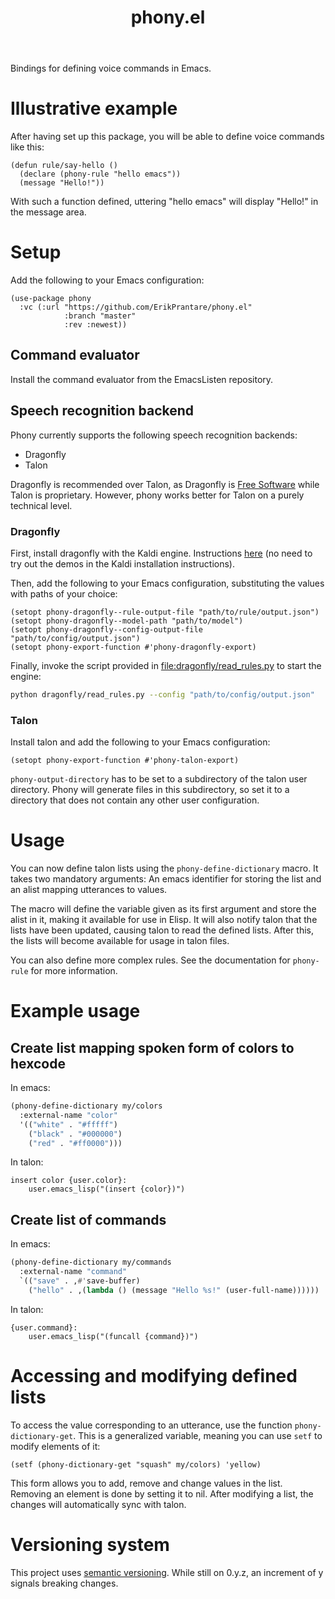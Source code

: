#+title: phony.el
Bindings for defining voice commands in Emacs.

* Illustrative example
After having set up this package, you will be able to define voice
commands like this:

#+begin_src elisp
  (defun rule/say-hello ()
    (declare (phony-rule "hello emacs"))
    (message "Hello!"))
#+end_src

With such a function defined, uttering "hello emacs" will display
"Hello!" in the message area.

* Setup
Add the following to your Emacs configuration:

#+begin_src elisp
  (use-package phony
    :vc (:url "https://github.com/ErikPrantare/phony.el"
              :branch "master"
              :rev :newest))
#+end_src

** Command evaluator
Install the command evaluator from the EmacsListen repository.

** Speech recognition backend
Phony currently supports the following speech recognition backends:

- Dragonfly
- Talon

Dragonfly is recommended over Talon, as Dragonfly is [[https://www.gnu.org/philosophy/free-sw.html][Free Software]]
while Talon is proprietary.  However, phony works better for Talon on
a purely technical level.

*** Dragonfly
First, install dragonfly with the Kaldi engine.  Instructions [[https://dragonfly.readthedocs.io/en/latest/installation.html][here]]
(no need to try out the demos in the Kaldi installation instructions).

Then, add the following to your Emacs configuration, substituting the
values with paths of your choice:

#+begin_src elisp
  (setopt phony-dragonfly--rule-output-file "path/to/rule/output.json")
  (setopt phony-dragonfly--model-path "path/to/model")
  (setopt phony-dragonfly--config-output-file "path/to/config/output.json")
  (setopt phony-export-function #'phony-dragonfly-export)
#+end_src

Finally, invoke the script provided in [[file:dragonfly/read_rules.py]] to
start the engine:

#+begin_src sh
  python dragonfly/read_rules.py --config "path/to/config/output.json"
#+end_src

*** Talon
Install talon and add the following to your Emacs configuration:

#+begin_src elisp
  (setopt phony-export-function #'phony-talon-export)
#+end_src

~phony-output-directory~ has to be set to a subdirectory of the talon
user directory.  Phony will generate files in this subdirectory, so
set it to a directory that does not contain any other user
configuration.

* Usage
You can now define talon lists using the ~phony-define-dictionary~
macro.  It takes two mandatory arguments: An emacs identifier for
storing the list and an alist mapping utterances to values.

The macro will define the variable given as its first argument and
store the alist in it, making it available for use in Elisp.  It will
also notify talon that the lists have been updated, causing talon to
read the defined lists.  After this, the lists will become available
for usage in talon files.

You can also define more complex rules.  See the documentation for
~phony-rule~ for more information.

* Example usage
** Create list mapping spoken form of colors to hexcode
In emacs:

#+begin_src emacs-lisp
  (phony-define-dictionary my/colors
    :external-name "color"
    '(("white" . "#fffff")
      ("black" . "#000000")
      ("red" . "#ff0000")))
#+end_src

In talon:

#+begin_src talon
  insert color {user.color}:
      user.emacs_lisp("(insert {color})")
#+end_src

** Create list of commands
In emacs:

#+begin_src emacs-lisp
  (phony-define-dictionary my/commands
    :external-name "command"
    `(("save" . ,#'save-buffer)
      ("hello" . ,(lambda () (message "Hello %s!" (user-full-name))))))
#+end_src

In talon:

#+begin_src talon
  {user.command}:
      user.emacs_lisp("(funcall {command})")
#+end_src

* Accessing and modifying defined lists
To access the value corresponding to an utterance, use the function
~phony-dictionary-get~.  This is a generalized variable, meaning you
can use ~setf~ to modify elements of it:

#+begin_src elisp
  (setf (phony-dictionary-get "squash" my/colors) 'yellow)
#+end_src

This form allows you to add, remove and change values in the list.
Removing an element is done by setting it to nil.  After modifying a
list, the changes will automatically sync with talon.

* Versioning system
This project uses [[https://semver.org/][semantic versioning]].  While still on 0.y.z, an
increment of y signals breaking changes.
